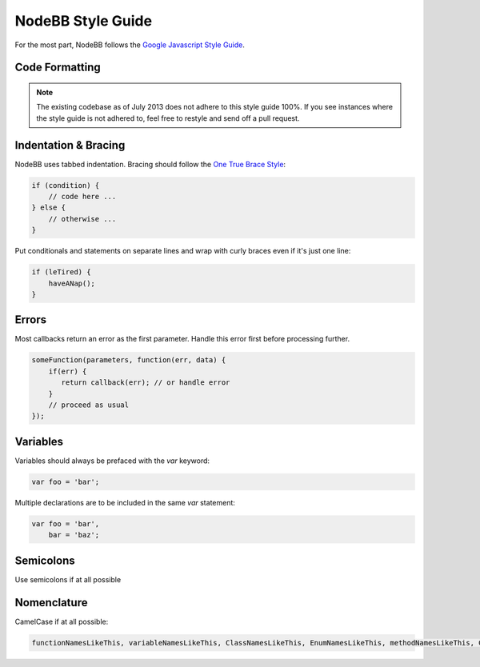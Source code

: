 NodeBB Style Guide
==================

For the most part, NodeBB follows the `Google Javascript Style Guide <https://google.github.io/styleguide/jsguide.html>`_.

Code Formatting
-------------------

.. note::
	
	The existing codebase as of July 2013 does not adhere to this style guide 100%. If you see instances where the style guide is not adhered to, feel free to restyle and send off a pull request.

Indentation & Bracing
-------------------

NodeBB uses tabbed indentation. Bracing should follow the `One True Brace Style <http://en.wikipedia.org/wiki/Indent_style#Variant:_1TBS>`_:

.. code:: javascript

    if (condition) {
        // code here ...
    } else {
        // otherwise ...
    }

Put conditionals and statements on separate lines and wrap with curly braces even if it's just one line:

.. code:: javascript

    if (leTired) {
        haveANap();
    }

Errors
-------------------

Most callbacks return an error as the first parameter. Handle this error first before processing further.

.. code:: javascript

    someFunction(parameters, function(err, data) {
        if(err) {
           return callback(err); // or handle error
        }
        // proceed as usual
    });

Variables
-------------------

Variables should always be prefaced with the `var` keyword:

.. code:: javascript

    var foo = 'bar';

Multiple declarations are to be included in the same `var` statement:

.. code:: javascript

    var foo = 'bar',
        bar = 'baz';

Semicolons
-------------------

Use semicolons if at all possible

Nomenclature
-------------------

CamelCase if at all possible:

.. code:: javascript

	functionNamesLikeThis, variableNamesLikeThis, ClassNamesLikeThis, EnumNamesLikeThis, methodNamesLikeThis, CONSTANT_VALUES_LIKE_THIS, foo.namespaceNamesLikeThis.bar, and filenameslikethis.js.
